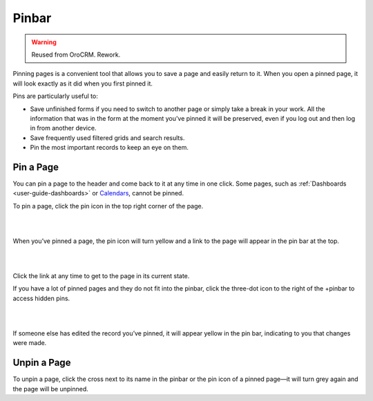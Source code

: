 .. _user-guide-ui-components-pinned:

Pinbar
======

.. warning:: Reused from OroCRM. Rework.

Pinning pages is a convenient tool that allows you to save a page and easily return to it. When you open a pinned page, 
it will look exactly as it did when you first pinned it.

Pins are particularly useful to:

- Save unfinished forms if you need to switch to another page or simply take a break in your work. All the information 
  that was in the form at the moment you’ve pinned it will be preserved, even if you log out and then log in from 
  another device.

- Save frequently used filtered grids and search results.

- Pin the most important records to keep an eye on them. 

Pin a Page
----------

You can pin a page to the header and come back to it at any time in one click. Some pages, such as 
:ref:`Dashboards <user-guide-dashboards>` or `Calendars <../../compeleteReference/System/system_calendars.html>`_, cannot be pinned.

To pin a page, click the pin icon in the top right corner of the page. 

|

.. image:: /completeReference/img/GettingStarted/navigation/panel/pin.png  

|

When you’ve pinned a page, the pin icon will turn yellow and a link to the page will appear in the pin bar at the top.

|

.. image:: /completeReference/img/GettingStarted/navigation/panel/pin_1.png  

|

Click the link at any time to get to the page in its current state.


If you have a lot of pinned pages and they do not fit into the pinbar, click the three-dot icon to the right of the 
+pinbar to access hidden pins.

|

.. image:: /completeReference/img/GettingStarted/navigation/panel/pin_2.png  

|

If someone else has edited the record you’ve pinned, it will appear yellow in the pin bar, indicating to you that 
changes were made.


Unpin a Page
------------

To unpin a page, click the cross next to its name in the pinbar or the pin icon of a pinned page—it will turn grey 
again and the page will be unpinned.
